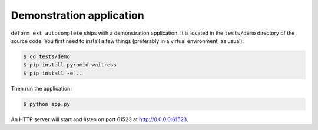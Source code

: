 Demonstration application
=========================

``deform_ext_autocomplete`` ships with a demonstration application.
It is located in the ``tests/demo`` directory of the source code. You first
need to install a few things (preferably in a virtual environment, as
usual):

.. code-block:: bash

    $ cd tests/demo
    $ pip install pyramid waitress
    $ pip install -e ..

Then run the application:

.. code-block:: bash

    $ python app.py

An HTTP server will start and listen on port 61523 at
`<http://0.0.0.0:61523>`_.
